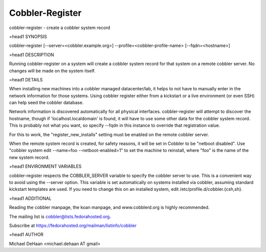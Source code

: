 Cobbler-Register
****************

cobbler-register - create a cobbler system record

=head1 SYNOPSIS

cobbler-register [--server=<cobbler.example.org>] --profile=<cobbler-profile-name> [--fqdn=<hostname>]

=head1 DESCRIPTION

Running cobbler-register on a system will create a cobbler system record for that system on a remote cobbler server.  No changes will be made on the system itself.

=head1 DETAILS

When installing new machines into a cobbler managed datacenter/lab, it helps to not have to manually enter in the network information for those systems.  Using cobbler register either from a kickstart or a live environment (or even SSH) can help seed the cobbler database.

Network information is discovered automatically for all physical interfaces.  cobbler-register will attempt to discover the hostname, though if 'localhost.localdomain' is found, it will have to use some other data for the cobbler system record.  This is probably not what you want, so specify --fqdn in this instance to override that registration value.

For this to work, the "register_new_installs" setting must be enabled on the remote cobbler server.

When the remote system record is created, for safety reasons, it will be set in Cobbler to be "netboot disabled".  Use "cobbler system edit --name=foo --netboot-enabled=1" to set the machine to reinstall, where "foo" is the name of the new system record.

=head1 ENVIRONMENT VARIABLES

cobbler-register respects the COBBLER_SERVER variable to specify the cobbler server to use.  This is a convenient way to avoid using the --server option.  This variable is set automatically on systems installed via cobbler, assuming standard kickstart templates are used.  If you need to change this on an installed system, edit /etc/profile.d/cobbler.{csh,sh}.

=head1 ADDITIONAL

Reading the cobbler manpage, the koan manpage, and www.cobblerd.org is highly recommended.

The mailing list is cobbler@lists.fedorahosted.org.

Subscribe at https://fedorahosted.org/mailman/listinfo/cobbler

=head1 AUTHOR

Michael DeHaan <michael.dehaan AT gmail>


